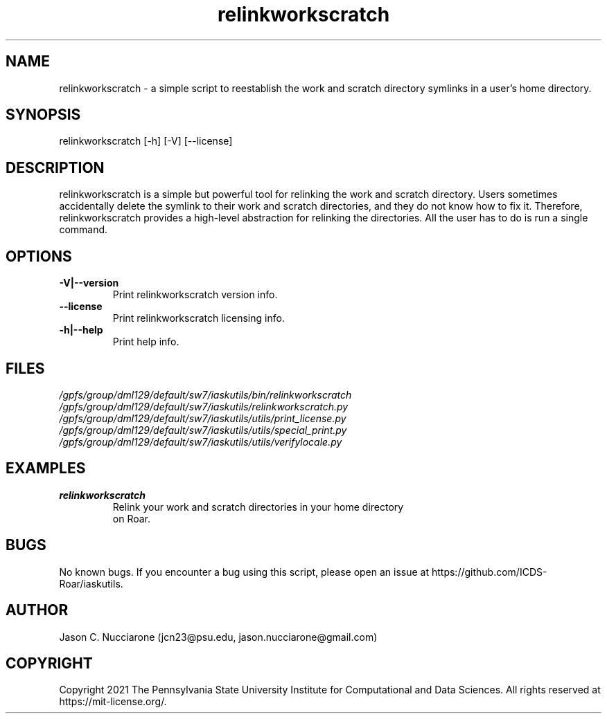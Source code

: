.TH relinkworkscratch 1 "12 April 2021" "1.2.1" "relinkworkscratch man page"
.SH NAME
relinkworkscratch \- a simple script to reestablish the work and scratch directory symlinks in a user's home directory.

.SH SYNOPSIS
relinkworkscratch [-h] [-V] [--license]

.SH DESCRIPTION
relinkworkscratch is a simple but powerful tool for relinking the work and scratch directory. Users sometimes accidentally delete the symlink to their work and scratch directories, and they do not know how to fix it. Therefore, relinkworkscratch provides a high\-level abstraction for relinking the directories. All the user has to do is run a single command.

.SH OPTIONS
.IP "\fB-V|--version\fP"
Print relinkworkscratch version info.

.IP "\fB--license\fP"
Print relinkworkscratch licensing info.

.IP "\fB-h|--help\fP"
Print help info.

.SH FILES
.TP
.I
/gpfs/group/dml129/default/sw7/iaskutils/bin/relinkworkscratch

.TP
.I
/gpfs/group/dml129/default/sw7/iaskutils/relinkworkscratch.py

.TP
.I
/gpfs/group/dml129/default/sw7/iaskutils/utils/print_license.py

.TP
.I
/gpfs/group/dml129/default/sw7/iaskutils/utils/special_print.py

.TP
.I
/gpfs/group/dml129/default/sw7/iaskutils/utils/verifylocale.py

.SH EXAMPLES
.TP
.BI "relinkworkscratch"
.TP
.PP
Relink your work and scratch directories in your home directory on Roar.

.SH BUGS
No known bugs. If you encounter a bug using this script, please open an issue at https://github.com/ICDS-Roar/iaskutils.

.SH AUTHOR
Jason C. Nucciarone (jcn23@psu.edu, jason.nucciarone@gmail.com)

.SH COPYRIGHT
Copyright 2021 The Pennsylvania State University Institute for Computational and Data Sciences. All rights reserved at https://mit-license.org/.
